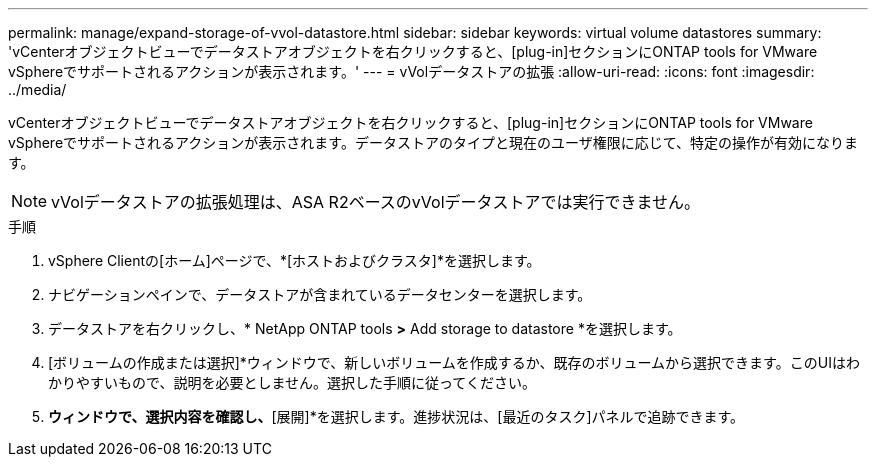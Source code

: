 ---
permalink: manage/expand-storage-of-vvol-datastore.html 
sidebar: sidebar 
keywords: virtual volume datastores 
summary: 'vCenterオブジェクトビューでデータストアオブジェクトを右クリックすると、[plug-in]セクションにONTAP tools for VMware vSphereでサポートされるアクションが表示されます。' 
---
= vVolデータストアの拡張
:allow-uri-read: 
:icons: font
:imagesdir: ../media/


[role="lead"]
vCenterオブジェクトビューでデータストアオブジェクトを右クリックすると、[plug-in]セクションにONTAP tools for VMware vSphereでサポートされるアクションが表示されます。データストアのタイプと現在のユーザ権限に応じて、特定の操作が有効になります。


NOTE: vVolデータストアの拡張処理は、ASA R2ベースのvVolデータストアでは実行できません。

.手順
. vSphere Clientの[ホーム]ページで、*[ホストおよびクラスタ]*を選択します。
. ナビゲーションペインで、データストアが含まれているデータセンターを選択します。
. データストアを右クリックし、* NetApp ONTAP tools *>* Add storage to datastore *を選択します。
. [ボリュームの作成または選択]*ウィンドウで、新しいボリュームを作成するか、既存のボリュームから選択できます。このUIはわかりやすいもので、説明を必要としません。選択した手順に従ってください。
. [サマリ]*ウィンドウで、選択内容を確認し、*[展開]*を選択します。進捗状況は、[最近のタスク]パネルで追跡できます。

